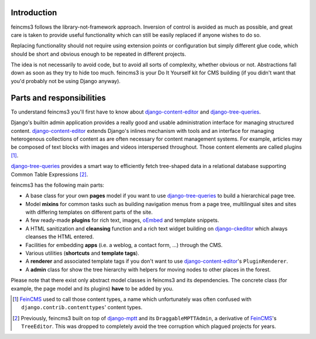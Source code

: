 Introduction
============

feincms3 follows the library-not-framework approach. Inversion of
control is avoided as much as possible, and great care is taken to
provide useful functionality which can still be easily replaced if
anyone wishes to do so.

Replacing functionality should not require using extension points or
configuration but simply different glue code, which should be short and
obvious enough to be repeated in different projects.

The idea is not necessarily to avoid code, but to avoid all sorts of
complexity, whether obvious or not. Abstractions fall down as soon as
they try to hide too much. feincms3 is your Do It Yourself kit for CMS
building (if you didn't want that you'd probably not be using Django
anyway).


Parts and responsibilities
==========================

To understand feincms3 you'll first have to know about
django-content-editor_ and django-tree-queries_.

Django's builtin admin application provides a really good and usable
administration interface for managing structured content.
django-content-editor_ extends Django's inlines mechanism with tools and
an interface for managing heterogenous collections of content as are
often necessary for content management systems. For example, articles
may be composed of text blocks with images and videos interspersed
throughout. Those content elements are called plugins [#]_.

django-tree-queries_ provides a smart way to efficiently fetch
tree-shaped data in a relational database supporting Common Table
Expressions [#]_.

feincms3 has the following main parts:

- A base class for your own **pages** model if you want to use
  django-tree-queries_ to build a hierarchical page tree.
- Model **mixins** for common tasks such as building navigation menus from a
  page tree, multilingual sites and sites with differing templates on
  different parts of the site.
- A few ready-made **plugins** for rich text, images, oEmbed_ and template
  snippets.
- A HTML sanitization and **cleansing** function and a rich text widget
  building on django-ckeditor_ which always cleanses the HTML entered.
- Facilities for embedding **apps** (i.e. a weblog, a contact form, ...)
  through the CMS.
- Various utilities (**shortcuts** and **template tags**).
- A **renderer** and associated template tags if you don't want to use
  django-content-editor_'s ``PluginRenderer``.
- A **admin** class for show the tree hierarchy with helpers for moving
  nodes to other places in the forest.

Please note that there exist only abstract model classes in feincms3 and
its dependencies. The concrete class (for example, the page model and
its plugins) **have** to be added by you.

.. [#] FeinCMS_ used to call those content types, a name which
   unfortunately was often confused with
   ``django.contrib.contenttypes``' content types.
.. [#] Previously, feincms3 built on top of django-mptt_ and its
   ``DraggableMPTTAdmin``, a derivative of FeinCMS_'s ``TreeEditor``. This
   was dropped to completely avoid the tree corruption which plagued
   projects for years.


.. _django-ckeditor: https://github.com/django-ckeditor/django-ckeditor/
.. _django-content-editor: https://django-content-editor.readthedocs.io/
.. _django-mptt: https://django-mptt.readthedocs.io/
.. _django-tree-queries: https://github.com/matthiask/django-tree-queries/
.. _FeinCMS: https://github.com/feincms/feincms/
.. _oEmbed: http://oembed.com/
